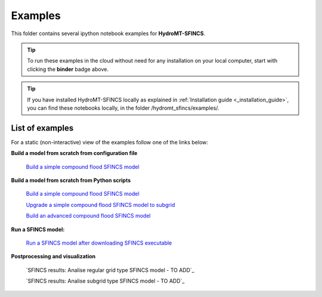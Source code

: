 .. _examples:

Examples
========

.. image:: https://mybinder.org/badge_logo.svg
    :target: https://mybinder.org/v2/gh/Deltares/hydromt_sfincs/main?urlpath=lab/tree/examples

This folder contains several ipython notebook examples for **HydroMT-SFINCS**. 

.. Tip::
  To run these examples in the cloud without need for any installation on your local computer, start with clicking the **binder** badge above.

.. Tip::
  If you have installed HydroMT-SFINCS locally as explained in :ref:`Installation guide <_installation_guide>`, you can find these notebooks locally, in the folder /hydromt_sfincs/examples/. 

List of examples
----------------

For a static (non-interactive) view of the examples follow one of the links below:

**Build a model from scratch from configuration file**

  `Build a simple compound flood SFINCS model <../_examples/build_simple_compound_model.ipynb>`_

**Build a model from scratch from Python scripts**

  `Build a simple compound flood SFINCS model <../_examples/build_simple_compound_model_from_script.ipynb>`_

  `Upgrade a simple compound flood SFINCS model to subgrid <../_examples/upgrade_simple_compound_model_to_subgrid_from_script.ipynb>`_

  `Build an advanced compound flood SFINCS model <../_examples/build_advanced_subgrid_compound_model_from_script.ipynb>`_

**Run a SFINCS model:**

   `Run a SFINCS model after downloading SFINCS executable <../_examples/run_sfincs_model.ipynb>`_

**Postprocessing and visualization**

   `SFINCS results: Analise regular grid type SFINCS model - TO ADD`_

   `SFINCS results: Analise subgrid type SFINCS model - TO ADD`_